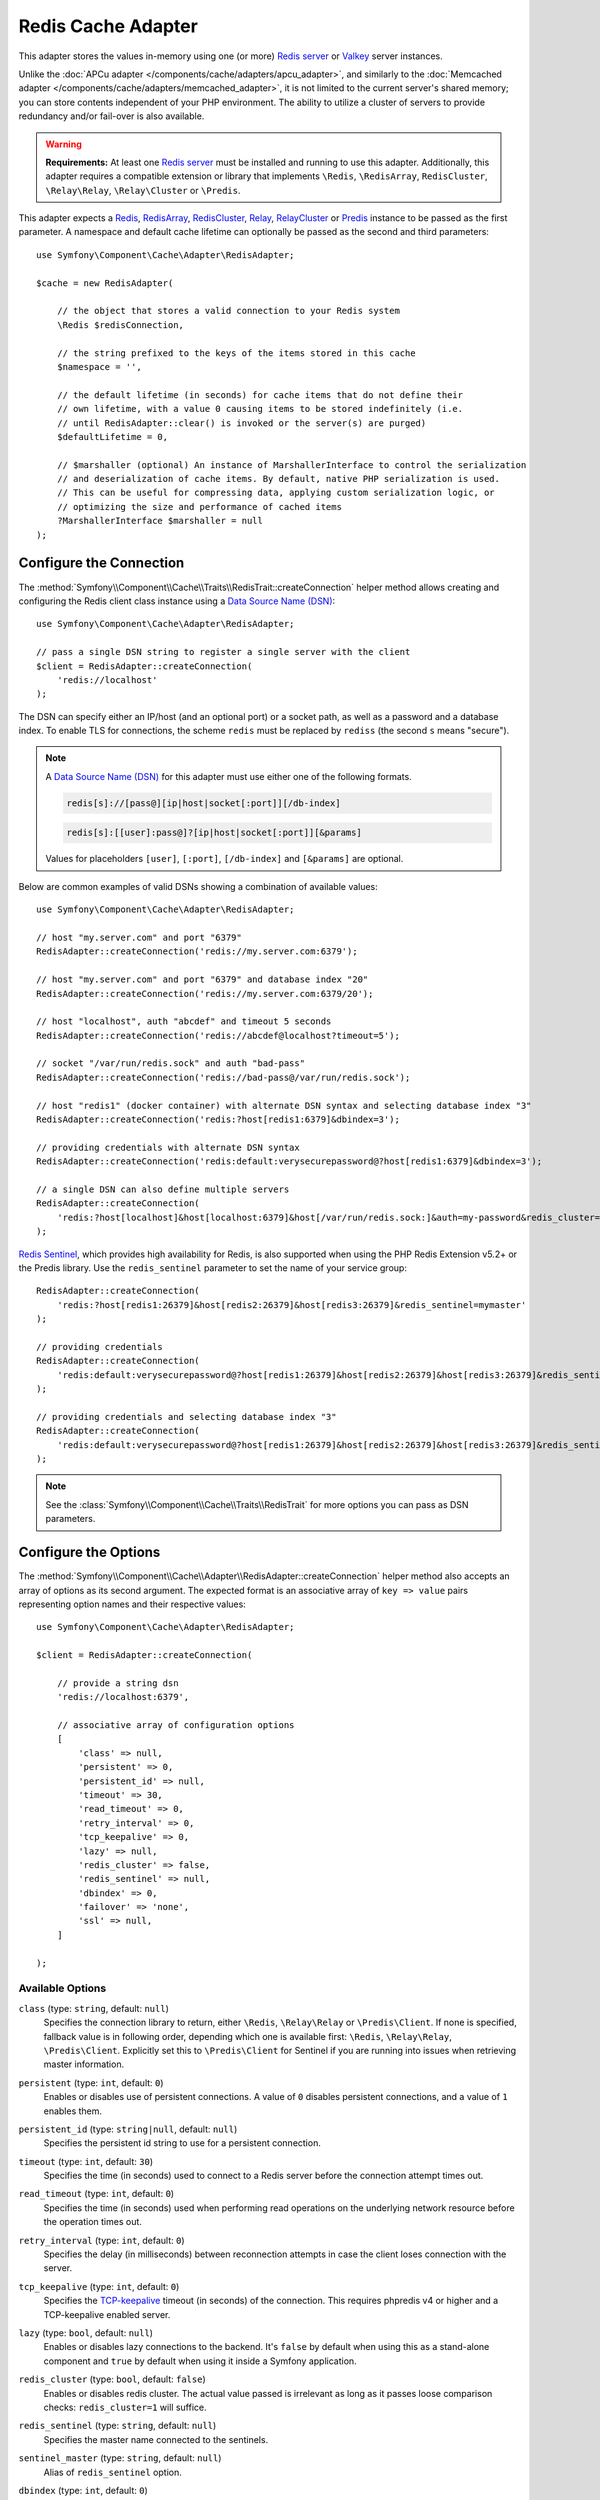 Redis Cache Adapter
===================

.. seealso::

    This article explains how to configure the Redis adapter when using the
    Cache as an independent component in any PHP application. Read the
    :ref:`Symfony Cache configuration <cache-configuration-with-frameworkbundle>`
    article if you are using it in a Symfony application.

This adapter stores the values in-memory using one (or more) `Redis server`_
or `Valkey`_ server instances.

Unlike the :doc:`APCu adapter </components/cache/adapters/apcu_adapter>`, and similarly to the
:doc:`Memcached adapter </components/cache/adapters/memcached_adapter>`, it is not limited to the current server's
shared memory; you can store contents independent of your PHP environment. The ability
to utilize a cluster of servers to provide redundancy and/or fail-over is also available.

.. warning::

    **Requirements:** At least one `Redis server`_ must be installed and running to use this
    adapter. Additionally, this adapter requires a compatible extension or library that implements
    ``\Redis``, ``\RedisArray``, ``RedisCluster``, ``\Relay\Relay``, ``\Relay\Cluster`` or ``\Predis``.

This adapter expects a `Redis`_, `RedisArray`_, `RedisCluster`_, `Relay`_, `RelayCluster`_ or `Predis`_ instance to be
passed as the first parameter. A namespace and default cache lifetime can optionally be passed
as the second and third parameters::

    use Symfony\Component\Cache\Adapter\RedisAdapter;

    $cache = new RedisAdapter(

        // the object that stores a valid connection to your Redis system
        \Redis $redisConnection,

        // the string prefixed to the keys of the items stored in this cache
        $namespace = '',

        // the default lifetime (in seconds) for cache items that do not define their
        // own lifetime, with a value 0 causing items to be stored indefinitely (i.e.
        // until RedisAdapter::clear() is invoked or the server(s) are purged)
        $defaultLifetime = 0,

        // $marshaller (optional) An instance of MarshallerInterface to control the serialization
        // and deserialization of cache items. By default, native PHP serialization is used.
        // This can be useful for compressing data, applying custom serialization logic, or
        // optimizing the size and performance of cached items
        ?MarshallerInterface $marshaller = null
    );

.. versionadded:: 7.3

    Support for ``Relay\Cluster`` was introduced in Symfony 7.3.

Configure the Connection
------------------------

The :method:`Symfony\\Component\\Cache\\Traits\\RedisTrait::createConnection`
helper method allows creating and configuring the Redis client class instance using a
`Data Source Name (DSN)`_::

    use Symfony\Component\Cache\Adapter\RedisAdapter;

    // pass a single DSN string to register a single server with the client
    $client = RedisAdapter::createConnection(
        'redis://localhost'
    );

.. versionadded:: 7.3

    Starting in Symfony 7.3, when using Valkey servers you can use the
    ``valkey[s]:`` scheme instead of the ``redis[s]:`` one in your DSNs.

The DSN can specify either an IP/host (and an optional port) or a socket path, as well as a
password and a database index. To enable TLS for connections, the scheme ``redis`` must be
replaced by ``rediss`` (the second ``s`` means "secure").

.. note::

    A `Data Source Name (DSN)`_ for this adapter must use either one of the following formats.

    .. code-block:: text

        redis[s]://[pass@][ip|host|socket[:port]][/db-index]

    .. code-block:: text

        redis[s]:[[user]:pass@]?[ip|host|socket[:port]][&params]

    Values for placeholders ``[user]``, ``[:port]``, ``[/db-index]`` and ``[&params]`` are optional.

Below are common examples of valid DSNs showing a combination of available values::

    use Symfony\Component\Cache\Adapter\RedisAdapter;

    // host "my.server.com" and port "6379"
    RedisAdapter::createConnection('redis://my.server.com:6379');

    // host "my.server.com" and port "6379" and database index "20"
    RedisAdapter::createConnection('redis://my.server.com:6379/20');

    // host "localhost", auth "abcdef" and timeout 5 seconds
    RedisAdapter::createConnection('redis://abcdef@localhost?timeout=5');

    // socket "/var/run/redis.sock" and auth "bad-pass"
    RedisAdapter::createConnection('redis://bad-pass@/var/run/redis.sock');

    // host "redis1" (docker container) with alternate DSN syntax and selecting database index "3"
    RedisAdapter::createConnection('redis:?host[redis1:6379]&dbindex=3');

    // providing credentials with alternate DSN syntax
    RedisAdapter::createConnection('redis:default:verysecurepassword@?host[redis1:6379]&dbindex=3');

    // a single DSN can also define multiple servers
    RedisAdapter::createConnection(
        'redis:?host[localhost]&host[localhost:6379]&host[/var/run/redis.sock:]&auth=my-password&redis_cluster=1'
    );

`Redis Sentinel`_, which provides high availability for Redis, is also supported
when using the PHP Redis Extension v5.2+ or the Predis library. Use the ``redis_sentinel``
parameter to set the name of your service group::

    RedisAdapter::createConnection(
        'redis:?host[redis1:26379]&host[redis2:26379]&host[redis3:26379]&redis_sentinel=mymaster'
    );

    // providing credentials
    RedisAdapter::createConnection(
        'redis:default:verysecurepassword@?host[redis1:26379]&host[redis2:26379]&host[redis3:26379]&redis_sentinel=mymaster'
    );

    // providing credentials and selecting database index "3"
    RedisAdapter::createConnection(
        'redis:default:verysecurepassword@?host[redis1:26379]&host[redis2:26379]&host[redis3:26379]&redis_sentinel=mymaster&dbindex=3'
    );

.. note::

    See the :class:`Symfony\\Component\\Cache\\Traits\\RedisTrait` for more options
    you can pass as DSN parameters.

Configure the Options
---------------------

The :method:`Symfony\\Component\\Cache\\Adapter\\RedisAdapter::createConnection` helper method
also accepts an array of options as its second argument. The expected format is an associative
array of ``key => value`` pairs representing option names and their respective values::

    use Symfony\Component\Cache\Adapter\RedisAdapter;

    $client = RedisAdapter::createConnection(

        // provide a string dsn
        'redis://localhost:6379',

        // associative array of configuration options
        [
            'class' => null,
            'persistent' => 0,
            'persistent_id' => null,
            'timeout' => 30,
            'read_timeout' => 0,
            'retry_interval' => 0,
            'tcp_keepalive' => 0,
            'lazy' => null,
            'redis_cluster' => false,
            'redis_sentinel' => null,
            'dbindex' => 0,
            'failover' => 'none',
            'ssl' => null,
        ]

    );

Available Options
~~~~~~~~~~~~~~~~~

``class`` (type: ``string``, default: ``null``)
    Specifies the connection library to return, either ``\Redis``, ``\Relay\Relay`` or ``\Predis\Client``.
    If none is specified, fallback value is in following order, depending which one is available first:
    ``\Redis``, ``\Relay\Relay``, ``\Predis\Client``. Explicitly set this to ``\Predis\Client`` for Sentinel if you are
    running into issues when retrieving master information.

``persistent`` (type: ``int``, default: ``0``)
    Enables or disables use of persistent connections. A value of ``0`` disables persistent
    connections, and a value of ``1`` enables them.

``persistent_id`` (type: ``string|null``, default: ``null``)
    Specifies the persistent id string to use for a persistent connection.

``timeout`` (type: ``int``, default: ``30``)
    Specifies the time (in seconds) used to connect to a Redis server before the
    connection attempt times out.

``read_timeout`` (type: ``int``, default: ``0``)
    Specifies the time (in seconds) used when performing read operations on the underlying
    network resource before the operation times out.

``retry_interval`` (type: ``int``, default: ``0``)
    Specifies the delay (in milliseconds) between reconnection attempts in case the client
    loses connection with the server.

``tcp_keepalive`` (type: ``int``, default: ``0``)
    Specifies the `TCP-keepalive`_ timeout (in seconds) of the connection. This
    requires phpredis v4 or higher and a TCP-keepalive enabled server.

``lazy`` (type: ``bool``, default: ``null``)
    Enables or disables lazy connections to the backend. It's ``false`` by
    default when using this as a stand-alone component and ``true`` by default
    when using it inside a Symfony application.

``redis_cluster`` (type: ``bool``, default: ``false``)
    Enables or disables redis cluster. The actual value passed is irrelevant as long as it passes loose comparison
    checks: ``redis_cluster=1`` will suffice.

``redis_sentinel`` (type: ``string``, default: ``null``)
    Specifies the master name connected to the sentinels.

``sentinel_master`` (type: ``string``, default: ``null``)
    Alias of ``redis_sentinel`` option.

``dbindex`` (type: ``int``, default: ``0``)
    Specifies the database index to select.

``failover`` (type: ``string``, default: ``none``)
    Specifies failover for cluster implementations. For ``\RedisCluster`` valid options are ``none`` (default),
    ``error``, ``distribute`` or ``slaves``.  For ``\Predis\ClientInterface`` valid options are ``slaves``
    or ``distribute``.

``ssl`` (type: ``array``, default: ``null``)
    SSL context options. See `php.net/context.ssl`_ for more information.

``relay_cluster_context`` (type: ``array``, default: ``[]``)
    Defines configuration options specific to ``\Relay\Cluster``. For example, to
    user a self-signed certificate for testing in local environment::

        $options = [
            // ...
            'relay_cluster_context' => [
                // ...
                'stream' => [
                    'verify_peer' => false,
                    'verify_peer_name' => false,
                    'allow_self_signed' => true,
                    'local_cert' => '/valkey.crt',
                    'local_pk' => '/valkey.key',
                    'cafile' => '/valkey.crt',
                ],
            ],
        ];

.. versionadded:: 7.1

    The option ``sentinel_master`` as an alias for ``redis_sentinel`` was introduced
    in Symfony 7.1.

.. versionadded:: 7.3

    The ``relay_cluster_context`` option was introduced in Symfony 7.3.

.. note::

    When using the `Predis`_ library some additional Predis-specific options are available.
    Reference the `Predis Connection Parameters`_ documentation for more information.

.. _redis-tag-aware-adapter:

Configuring Redis
-----------------

When using Redis as cache, you should configure the ``maxmemory`` and ``maxmemory-policy``
settings. By setting ``maxmemory``, you limit how much memory Redis is allowed to consume.
If the amount is too low, Redis will drop entries that would still be useful and you benefit
less from your cache. Setting the ``maxmemory-policy`` to ``allkeys-lru`` tells Redis that
it is ok to drop data when it runs out of memory, and to first drop the oldest entries (least
recently used). If you do not allow Redis to drop entries, it will return an error when you
try to add data when no memory is available. An example setting could look as follows:

.. code-block:: ini

    maxmemory 100mb
    maxmemory-policy allkeys-lru

Working with Tags
-----------------

In order to use tag-based invalidation, you can wrap your adapter in
:class:`Symfony\\Component\\Cache\\Adapter\\TagAwareAdapter`. However, when Redis
is used as backend, it's often more interesting to use the dedicated
:class:`Symfony\\Component\\Cache\\Adapter\\RedisTagAwareAdapter`. Since tag
invalidation logic is implemented in Redis itself, this adapter offers better
performance when using tag-based invalidation::

    use Symfony\Component\Cache\Adapter\RedisAdapter;
    use Symfony\Component\Cache\Adapter\RedisTagAwareAdapter;

    $client = RedisAdapter::createConnection('redis://localhost');
    $cache = new RedisTagAwareAdapter($client);

.. note::

    When using RedisTagAwareAdapter, in order to maintain relationships between
    tags and cache items, you have to use either ``noeviction`` or ``volatile-*``
    in the Redis ``maxmemory-policy`` eviction policy.

Read more about this topic in the official `Redis LRU Cache Documentation`_.

Working with Marshaller
-----------------------

TagAwareMarshaller for Tag-Based Caching
~~~~~~~~~~~~~~~~~~~~~~~~~~~~~~~~~~~~~~~~

Optimizes caching for tag-based retrieval, allowing efficient management of related items::

    $marshaller = new TagAwareMarshaller();

    $cache = new RedisAdapter($redis, 'tagged_namespace', 3600, $marshaller);

    $item = $cache->getItem('tagged_key');
    $item->set(['value' => 'some_data', 'tags' => ['tag1', 'tag2']]);
    $cache->save($item);

SodiumMarshaller for Encrypted Caching
~~~~~~~~~~~~~~~~~~~~~~~~~~~~~~~~~~~~~~

Encrypts cached data using Sodium for enhanced security::

    $encryptionKeys = [sodium_crypto_box_keypair()];
    $marshaller = new SodiumMarshaller($encryptionKeys);

    $cache = new RedisAdapter($redis, 'secure_namespace', 3600, $marshaller);

    $item = $cache->getItem('secure_key');
    $item->set('confidential_data');
    $cache->save($item);

DefaultMarshaller with igbinary Serialization
~~~~~~~~~~~~~~~~~~~~~~~~~~~~~~~~~~~~~~~~~~~~~

Uses ``igbinary` for faster and more efficient serialization when available::

    $marshaller = new DefaultMarshaller(true);

    $cache = new RedisAdapter($redis, 'optimized_namespace', 3600, $marshaller);

    $item = $cache->getItem('optimized_key');
    $item->set(['data' => 'optimized_data']);
    $cache->save($item);

DefaultMarshaller with Exception on Failure
~~~~~~~~~~~~~~~~~~~~~~~~~~~~~~~~~~~~~~~~~~~

Throws an exception if serialization fails, facilitating error handling::

    $marshaller = new DefaultMarshaller(false, true);

    $cache = new RedisAdapter($redis, 'error_namespace', 3600, $marshaller);

    try {
        $item = $cache->getItem('error_key');
        $item->set('data');
        $cache->save($item);
    } catch (\ValueError $e) {
        echo 'Serialization failed: '.$e->getMessage();
    }

SodiumMarshaller with Key Rotation
~~~~~~~~~~~~~~~~~~~~~~~~~~~~~~~~~~

Supports key rotation, ensuring secure decryption with both old and new keys::

    $keys = [sodium_crypto_box_keypair(), sodium_crypto_box_keypair()];
    $marshaller = new SodiumMarshaller($keys);

    $cache = new RedisAdapter($redis, 'rotated_namespace', 3600, $marshaller);

    $item = $cache->getItem('rotated_key');
    $item->set('data_to_encrypt');
    $cache->save($item);

.. _`Data Source Name (DSN)`: https://en.wikipedia.org/wiki/Data_source_name
.. _`Redis server`: https://redis.io/
.. _`Valkey`: https://valkey.io/
.. _`Redis`: https://github.com/phpredis/phpredis
.. _`RedisArray`: https://github.com/phpredis/phpredis/blob/develop/arrays.md
.. _`RedisCluster`: https://github.com/phpredis/phpredis/blob/develop/cluster.md
.. _`Relay`: https://relay.so/
.. _`RelayCluster`: https://relay.so/docs/1.x/connections#cluster
.. _`Predis`: https://packagist.org/packages/predis/predis
.. _`Predis Connection Parameters`: https://github.com/nrk/predis/wiki/Connection-Parameters#list-of-connection-parameters
.. _`TCP-keepalive`: https://redis.io/topics/clients#tcp-keepalive
.. _`Redis Sentinel`: https://redis.io/topics/sentinel
.. _`Redis LRU Cache Documentation`: https://redis.io/topics/lru-cache
.. _`php.net/context.ssl`: https://php.net/context.ssl
